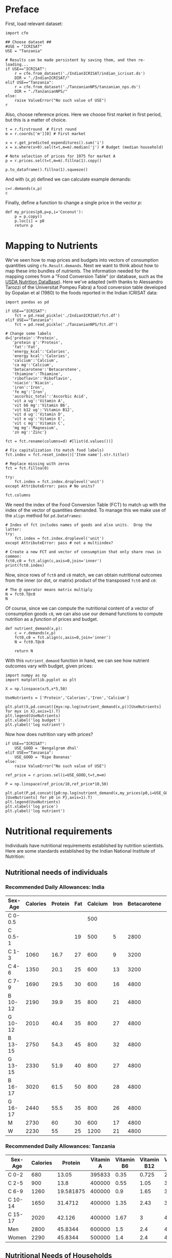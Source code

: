 * Preface

First, load relevant dataset:
#+begin_src ipython
import cfe

## Choose dataset ##
#USE = "ICRISAT"
USE = "Tanzania"

# Results can be made persistent by saving them, and then re-loading...
if USE=="ICRISAT":
    r = cfe.from_dataset('./IndianICRISAT/indian_icrisat.ds')
    DIR = "./IndianICRISAT/"
elif USE=="Tanzania":
    r = cfe.from_dataset('./TanzanianNPS/tanzanian_nps.ds')
    DIR = "./TanzanianNPS/"
else:
    raise ValueError("No such value of USE")
r
#+end_src


Also, choose reference prices. Here we choose first market in first
period, but this is a matter of choice.
#+begin_src ipython :results silent
t = r.firstround  # First round
m = r.coords['m'][0] # First market

x = r.get_predicted_expenditures().sum('i')
x = x.where(x>0).sel(t=t,m=m).median('j') # Budget (median household)

# Note selection of prices for 1975 for market A
p = r.prices.sel(t=t,m=m).fillna(1).copy()

p.to_dataframe().fillna(1).squeeze()
#+end_src

And with $(x,p)$ defined we can calculate example demands:
#+begin_src ipython
c=r.demands(x,p)
c
#+end_src

#+results:
:results:
# Out[9]:
# text/plain
: i
: Beef Including Minced Sausage                                   0.241992
: Bottled/Canned Soft Drinks (Soda, Juice, Water)              1768.747224
: Bread                                                         200.305064
: Buns, Cakes And Biscuits                                      400.902551
: Cassava Fresh                                                  13.468608
: Chicken And Other Poultry                                     167.299425
: Citrus Fruits (Oranges, Lemon, Tangerines, Etc.)             9340.793779
: Coconuts (Mature/Immature)                                    237.404094
: Cooking Bananas, Plantains                                    652.945691
: Cooking Oil                                                   339.852002
: Dried/Salted/Canned Fish And Seafood (Incl. Dagaa)            203.900051
: Eggs                                                            1.489923
: Fresh Fish And Seafood (Including Dagaa)                     2185.258613
: Fresh Milk                                                      0.419712
: Goat Meat                                                       0.266690
: Groundnuts In Shell/Shelled                                    37.869884
: Honey, Syrups, Jams, Marmalade, Jellies, Canned Fruits        484.384466
: Irish Potatoes                                                  0.437325
: Macaroni, Spaghetti                                            24.863887
: Maize (Flour)                                                   0.984695
: Mangoes, Avocadoes And Other Fruits                          8480.951817
: Milk Products (Like Cream, Cheese, Yoghurt Etc)                 0.366679
: Millet And Sorghum (Flour)                                      0.751271
: Onions, Tomatoes, Carrots And Green Pepper, Other Viungo    10715.804942
: Other Spices                                                   86.010228
: Peas, Beans, Lentils And Other Pulses                           0.501578
: Rice (Husked)                                                   0.593960
: Ripe Bananas                                                 3911.440940
: Salt                                                            1.957597
: Spinach, Cabbage And Other Green Vegetables                  1641.522006
: Sugar                                                          24.113397
: Sugarcane                                                     330.813484
: Sweet Potatoes                                                 35.068943
: Sweets                                                          9.789479
: Tea Dry                                                         3.901913
: Yams/Cocoyams                                                  89.214214
: Name: quantities, dtype: float64
:end:

Finally, define a function to change a single price in the vector $p$:
#+begin_src ipython :results silent
def my_prices(p0,p=p,i='Coconut'):
    p = p.copy()
    p.loc[i] = p0
    return p
#+end_src


* Mapping to Nutrients

We've seen how to map prices and budgets into vectors of consumption
quantities using =cfe.Result.demands=.  Next we want to think about
how to map these into bundles of /nutrients/.  The information needed
for the mapping comes from a "Food Conversion Table" (or database,
such as the [[https://ndb.nal.usda.gov/ndb/doc/apilist/API-FOOD-REPORTV2.md][USDA Nutrition DataBase]]).   Here we've adapted (with
thanks to Alessandro Tarozzi of the Universitat Pompeu Fabra) a food
conversion table developed by Gopalan et al (1980) to the foods
reported in the Indian ICRISAT data:
#+begin_src ipython
import pandas as pd

if USE=="ICRISAT":
    fct = pd.read_pickle('./IndianICRISAT/fct.df')
elif USE=="Tanzania":
    fct = pd.read_pickle('./TanzanianNPS/fct.df')

# Change some labels
d={'protein':'Protein',
   'protein g':'Protein',
   'fat':'Fat',
   'energy_kcal':'Calories',
   'energy kcal':'Calories',
   'calcium':'Calcium',
   'ca mg':'Calcium',
   'betacarotene':'Betacarotene',
   'thiamine':'Thiamine',
   'riboflavin':'Riboflavin',
   'niacin':'Niacin',
   'iron':'Iron',
   'fe mg':'Iron',
   'ascorbic_total':'Ascorbic Acid',
   'vit a ug':'Vitamin A',
   'vit b6 mg':'Vitamin B6',
   'vit b12 ug':'Vitamin B12',
   'vit d ug':'Vitamin D',
   'vit e ug':'Vitamin E',
   'vit c mg':'Vitamin C',
   'mg mg':'Magnesium',
   'zn mg':'Zinc'}

fct = fct.rename(columns=d) #[list(d.values())]

# Fix capitalization (to match food labels)
fct.index = fct.reset_index()['Item name'].str.title()

# Replace missing with zeros
fct = fct.fillna(0)

try:
    fct.index = fct.index.droplevel('unit')
except AttributeError: pass # No units?

fct.columns
#+end_src

#+results:
:results:
# Out[28]:
# text/plain
: Index(['Calories', 'Protein', 'Vitamin A', 'Vitamin D', 'Vitamin E',
:        'Vitamin C', 'Vitamin B6', 'Vitamin B12', 'Calcium', 'Magnesium',
:        'Iron', 'Zinc'],
:       dtype='object')
:end:


We need the index of the Food Conversion Table (FCT) to match up with
the index of the vector of quantities demanded.   To manage this we
make use of the =align= method for =pd.DataFrames=:
#+begin_src ipython 
# Index of fct includes names of goods and also units.  Drop the latter:
try:
    fct.index = fct.index.droplevel('unit')
except AttributeError: pass # not a multiindex?

# Create a new FCT and vector of consumption that only share rows in common:
fct0,c0 = fct.align(c,axis=0,join='inner')
print(fct0.index)
#+end_src

#+results:
:results:
# Out[22]:
# output
Index(['Millet And Sorghum (Flour)', 'Sugar', 'Groundnuts In Shell/Shelled',
       'Coconuts (Mature/Immature)', 'Ripe Bananas', 'Sugarcane', 'Goat Meat',
       'Beef Including Minced Sausage', 'Chicken And Other Poultry', 'Eggs',
       'Fresh Milk', 'Salt', 'Other Spices', 'Tea Dry'],
      dtype='object')

:end:


Now, since rows of =fct0= and =c0= match, we can obtain nutritional
outcomes from the inner (or dot, or matrix) product of the transposed
=fct0= and =c0=:

#+begin_src ipython
# The @ operator means matrix multiply
N = fct0.T@c0
N
#+end_src

#+results:
:results:
# Out[23]:
# text/plain
: Calories      432920.397011
: Protein         9544.740191
: vit a ug       17473.753555
: vit d ug          11.919387
: vit e ug         734.994869
: vit c mg       34266.940272
: vit b6 mg       1610.296054
: vit b12 ug        46.662646
: Calcium        56964.668342
: mg mg         115774.554676
: Iron            1657.266998
: zn mg           1154.604429
: dtype: float64
:end:

Of course, since we can compute the nutritional content of a vector of
consumption goods =c0=, we can also use our demand functions to
compute nutrition as a /function/ of prices and budget.  

#+begin_src ipython
def nutrient_demand(x,p):
    c = r.demands(x,p)
    fct0,c0 = fct.align(c,axis=0,join='inner')
    N = fct0.T@c0

    return N
#+end_src

With this =nutrient_demand= function in hand, we can see how nutrient
outcomes vary with budget, given prices:
#+begin_src ipython
import numpy as np
import matplotlib.pyplot as plt

X = np.linspace(x/5,x*5,50)

UseNutrients = ['Protein','Calories','Iron','Calcium']

plt.plot(X,pd.concat({myx:np.log(nutrient_demand(x,p))[UseNutrients] for myx in X},axis=1).T)
plt.legend(UseNutrients)
plt.xlabel('log budget')
plt.ylabel('log nutrient')
#+end_src

#+results:
:results:
# Out[24]:
# text/plain
: Text(0, 0.5, 'log nutrient')

# text/plain
: <Figure size 432x288 with 1 Axes>

# image/png
[[file:obipy-resources/9c46f40b7b1ba4ed16d9c707368ae8a6-746SEk.png]]
:end:

Now how does nutrition vary with prices?

#+begin_src ipython
if USE=="ICRISAT":
    USE_GOOD = 'Bengalgram dhal'
elif USE=="Tanzania":
    USE_GOOD = 'Ripe Bananas'
else:
    raise ValueError("No such value of USE")

ref_price = r.prices.sel(i=USE_GOOD,t=t,m=m)

P = np.linspace(ref_price/10,ref_price*10,50)

plt.plot(P,pd.concat({p0:np.log(nutrient_demand(x,my_prices(p0,i=USE_GOOD)))[UseNutrients] for p0 in P},axis=1).T)
plt.legend(UseNutrients)
plt.xlabel('log price')
plt.ylabel('log nutrient')
#+end_src

#+results:
:results:
# Out[27]:
# text/plain
: Text(0, 0.5, 'log nutrient')

# text/plain
: <Figure size 432x288 with 1 Axes>

# image/png
[[file:obipy-resources/9c46f40b7b1ba4ed16d9c707368ae8a6-746sYw.png]]
:end:


* Nutritional requirements

Individuals have nutritional requirements established by nutrition
scientists.  Here are some standards established by the Indian
National Institute of Nutrition:

** Nutritional needs of individuals

*** Recommended Daily Allowances: India

 | Sex-Age | Calories | Protein | Fat | Calcium | Iron | Betacarotene | Thiamine | Riboflavin | Niacin | Ascorbic Acid |
 |---------+----------+---------+-----+---------+------+--------------+----------+------------+--------+---------------|
 | C 0-0.5 |          |         |     |     500 |      |              |       .2 |         .3 |        |            25 |
 | C 0.5-1 |          |         |  19 |     500 |    5 |         2800 |       .3 |         .4 |        |            25 |
 | C 1-3   |     1060 |    16.7 |  27 |     600 |    9 |         3200 |       .5 |         .6 |      8 |            40 |
 | C 4-6   |     1350 |    20.1 |  25 |     600 |   13 |         3200 |       .7 |         .8 |     11 |            40 |
 | C 7-9   |     1690 |    29.5 |  30 |     600 |   16 |         4800 |       .8 |         1. |     13 |            40 |
 | B 10-12 |     2190 |    39.9 |  35 |     800 |   21 |         4800 |      1.1 |        1.3 |     15 |            40 |
 | G 10-12 |     2010 |    40.4 |  35 |     800 |   27 |         4800 |       1. |        1.2 |     13 |            40 |
 | B 13-15 |     2750 |    54.3 |  45 |     800 |   32 |         4800 |      1.4 |        1.6 |     16 |            40 |
 | G 13-15 |     2330 |    51.9 |  40 |     800 |   27 |         4800 |      1.2 |        1.4 |     14 |            40 |
 | B 16-17 |     3020 |    61.5 |  50 |     800 |   28 |         4800 |      1.5 |        1.8 |     17 |            40 |
 | G 16-17 |     2440 |    55.5 |  35 |     800 |   26 |         4800 |       1. |        1.2 |     14 |            40 |
 | M       |     2730 |      60 |  30 |     600 |   17 |         4800 |      1.4 |        1.4 |     18 |            40 |
 | W       |     2230 |      55 |  25 |    1200 |   21 |         4800 |      1.1 |        1.3 |     14 |            40 |

*** Recommended Daily Allowances: Tanzania

#+name: rda
| Sex-Age | Calories |   Protein | Vitamin A | Vitamin B6 | Vitamin B12 | Vitamin C | Vitamin D | Vitamin E | Calcium |   Iron | Magnesium |  Zinc |
|---------+----------+-----------+-----------+------------+-------------+-----------+-----------+-----------+---------+--------+-----------+-------|
| C 0-2   |      680 |     13.05 |    395833 |       0.35 |       0.725 |     28.75 |         5 |      3850 |   437.5 |  4.325 |     51.25 | 3.775 |
| C 2-5   |      900 |      13.8 |    400000 |       0.55 |        1.05 |        30 |         5 |      5000 |     550 |   5.05 |        68 |  4.45 |
| C 6-9   |     1260 | 19.581875 |    400000 |        0.9 |        1.65 |     33.75 |         5 |      6500 |     675 |  6.875 |        94 |   5.4 |
| C 10-14 |     1650 |   31.4712 |    400000 |       1.35 |        2.43 |      38.5 |         5 |      8400 |     840 |   9.22 |       128 |  6.65 |
| C 15-17 |     2020 |    42.126 |    400000 |       1.67 |           3 |     41.67 |         5 |      9670 |  966.67 | 10.867 |    153.33 |   7.6 |
| Men     |     2800 |   45.8344 |    600000 |        1.5 |         2.4 |        45 |         5 |     10000 |    1150 |      9 |       260 |     7 |
| Women   |     2290 |   45.8344 |    500000 |        1.4 |         2.4 |        45 |         5 |      5000 |    1150 |     20 |       220 |   4.9 |

#+begin_src ipython :var RDA=rda :colnames no :exports none :results silent
rda=pd.DataFrame([x[1:] for x in RDA[1:]],columns=RDA[0][1:],index=[x[0] for x in RDA[1:]])
rda.to_pickle('rda.df')
#+end_src

** Nutritional Needs of Households
   Our data on demand and nutrients is at the /household/ level; we
   can't directly compare household level nutrition with individual
   level requirements.  What we *can* do is add up minimum individual
   requirements, and see whether household total exceed these.  This
   isn't a guarantee that all individuals have adequate nutrition
   (since the way food is allocated in the household might be quite
   unequal, or unrelated to individual requirements), but it is
   /necessary/ if all individuals are to have adequate nutrition.

   For the average household in the ICRISAT villages, the number of
   different kinds of people can be computed by averaging over households:
#+begin_src ipython :results silent
# In first round, averaged over households and villages
zbar = r.z.sel(t=r.firstround).mean(['j','m'])[:-1] # Leave out log HSize
#+end_src

Now, the inner/dot/matrix product between =zbar= and the =rda=
DataFrame of requirements will give us minimum requirements for the
average household:
#+begin_src ipython
rda = pd.read_pickle(DIR+'rda.df')

# This matrix product gives minimum nutrient requirements for average
# household in 1975
hh_rda = rda.replace('',0).T@zbar
hh_rda
#+end_src

* Nutritional Adequacy of Food Demands
Since we can trace out demands for nutrients as a function of $(x,p)$,
and we've computed minimum nutritional requirements for the average
household, we can /normalize/ nutritional intake to check the adequacy
of diet.
#+begin_src ipython :results silent
def nutrient_adequacy_ratio(x,p):
    return nutrient_demand(x,p)/hh_rda
#+end_src

In terms of normalized nutrients, any household with more than one
unit of any given nutrient (or zero in logs) will be consuming a
minimally adequate level of the nutrient; below this level there's
clearly nutritional inadequacy.  For this reason the ratio of
actual nutrients to required nutrients is termed the "nutrient
adequacy ratio," or NAR.

#+begin_src ipython
plt.plot(X,pd.concat({x:np.log(nutrient_adequacy_ratio(x,p))[UseNutrients] for x in X},axis=1).T)
plt.legend(UseNutrients)
plt.xlabel('log budget')
plt.ylabel('log nutrient adequacy ratio')
plt.axhline(0)
#+end_src

#+results:
:results:
# Out[36]:


# text/plain
: <Figure size 432x288 with 1 Axes>

# image/png
[[file:obipy-resources/9c46f40b7b1ba4ed16d9c707368ae8a6-7465i2.png]]
:end:


As before, we can also vary relative prices.  Here we trace out
nutritional adequacy varying the price of Bengalgram dahl:
#+begin_src ipython
poorer_x = x/2

plt.plot(pd.concat({p0:np.log(nutrient_adequacy_ratio(poorer_x,my_prices(p0,i=USE_GOOD)))[UseNutrients] for p0 in P},axis=1).T,P)
plt.legend(UseNutrients)
plt.ylabel('Price')
plt.xlabel('log nutrient adequacy ratio')
plt.axvline(0)
plt.axhline(p.sel(i=USE_GOOD).values)
#+end_src

#+results:
:results:
# Out[38]:


# text/plain
: <Figure size 432x288 with 1 Axes>

# image/png
[[file:obipy-resources/9c46f40b7b1ba4ed16d9c707368ae8a6-74642L.png]]
:end:


